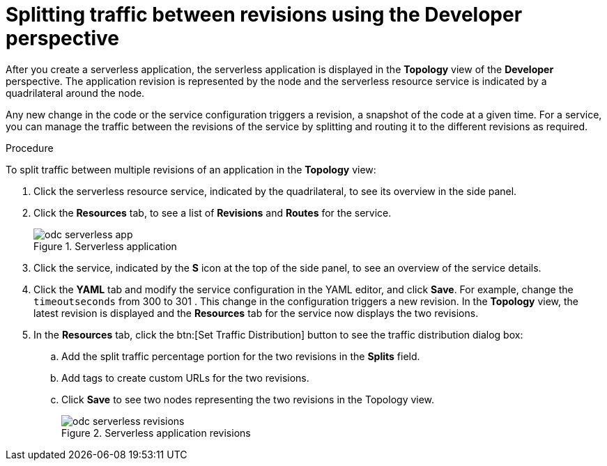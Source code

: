 // Module is included in the following assemblies:
//
// serverless/splitting-traffic-between-revisions-knative.adoc

[id="odc-splitting-traffic-between-revisions-using-developer-perspective_{context}"]
= Splitting traffic between revisions using the Developer perspective

[role="_abstract"]
After you create a serverless application, the serverless application is displayed in the *Topology* view of the *Developer* perspective. The application revision is represented by the node and the serverless resource service is indicated by a quadrilateral around the node.

Any new change in the code or the service configuration triggers a revision, a snapshot of the code at a given time. For a service, you can manage the traffic between the revisions of the service by splitting and routing it to the different revisions as required.

.Procedure
To split traffic between multiple revisions of an application in the *Topology* view:

. Click the serverless resource service, indicated by the quadrilateral, to see its overview in the side panel.
. Click the *Resources* tab, to see a list of *Revisions* and *Routes* for the service.
+
.Serverless application
image::odc-serverless-app.png[]

. Click the service, indicated by the *S* icon at the top of the side panel, to see an overview of the service details.
. Click the *YAML* tab and modify the service configuration in the YAML editor, and click *Save*. For example, change the `timeoutseconds` from 300 to 301 . This change in the configuration triggers a new revision. In the *Topology* view, the latest revision is displayed and the *Resources* tab for the service now displays the two revisions.
. In the *Resources* tab, click the btn:[Set Traffic Distribution] button to see the traffic distribution dialog box:
.. Add the split traffic percentage portion for the two revisions in the *Splits* field.
.. Add tags to create custom URLs for the two revisions.
.. Click *Save* to see two nodes representing the two revisions in the Topology view.
+
.Serverless application revisions
image::odc-serverless-revisions.png[]
